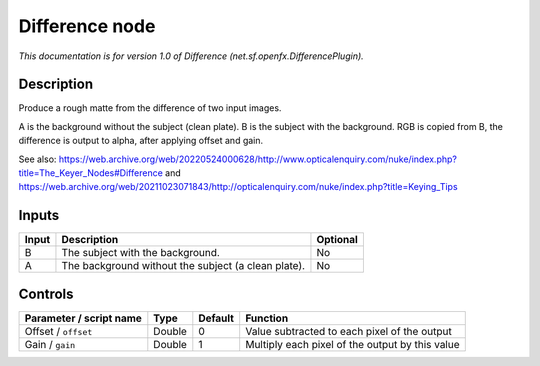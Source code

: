 .. _net.sf.openfx.DifferencePlugin:

Difference node
===============

.. raw:: html

   <!-- Do not edit this file! It is generated automatically by Natron itself. -->

|pluginIcon| 

*This documentation is for version 1.0 of Difference (net.sf.openfx.DifferencePlugin).*

Description
-----------

Produce a rough matte from the difference of two input images.

A is the background without the subject (clean plate). B is the subject with the background. RGB is copied from B, the difference is output to alpha, after applying offset and gain.

See also: https://web.archive.org/web/20220524000628/http://www.opticalenquiry.com/nuke/index.php?title=The_Keyer_Nodes#Difference and https://web.archive.org/web/20211023071843/http://opticalenquiry.com/nuke/index.php?title=Keying_Tips

Inputs
------

+-------+-----------------------------------------------------+----------+
| Input | Description                                         | Optional |
+=======+=====================================================+==========+
| B     | The subject with the background.                    | No       |
+-------+-----------------------------------------------------+----------+
| A     | The background without the subject (a clean plate). | No       |
+-------+-----------------------------------------------------+----------+

Controls
--------

.. tabularcolumns:: |>{\raggedright}p{0.2\columnwidth}|>{\raggedright}p{0.06\columnwidth}|>{\raggedright}p{0.07\columnwidth}|p{0.63\columnwidth}|

.. cssclass:: longtable

+-------------------------+--------+---------+-------------------------------------------------+
| Parameter / script name | Type   | Default | Function                                        |
+=========================+========+=========+=================================================+
| Offset / ``offset``     | Double | 0       | Value subtracted to each pixel of the output    |
+-------------------------+--------+---------+-------------------------------------------------+
| Gain / ``gain``         | Double | 1       | Multiply each pixel of the output by this value |
+-------------------------+--------+---------+-------------------------------------------------+

.. |pluginIcon| image:: net.sf.openfx.DifferencePlugin.png
   :width: 10.0%
